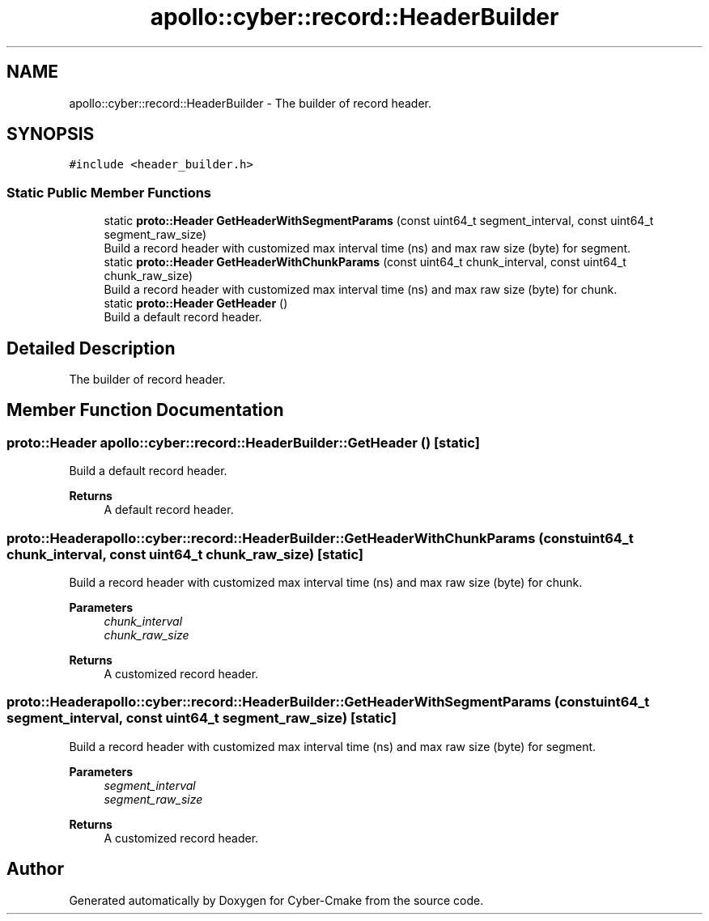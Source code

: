 .TH "apollo::cyber::record::HeaderBuilder" 3 "Sun Sep 3 2023" "Version 8.0" "Cyber-Cmake" \" -*- nroff -*-
.ad l
.nh
.SH NAME
apollo::cyber::record::HeaderBuilder \- The builder of record header\&.  

.SH SYNOPSIS
.br
.PP
.PP
\fC#include <header_builder\&.h>\fP
.SS "Static Public Member Functions"

.in +1c
.ti -1c
.RI "static \fBproto::Header\fP \fBGetHeaderWithSegmentParams\fP (const uint64_t segment_interval, const uint64_t segment_raw_size)"
.br
.RI "Build a record header with customized max interval time (ns) and max raw size (byte) for segment\&. "
.ti -1c
.RI "static \fBproto::Header\fP \fBGetHeaderWithChunkParams\fP (const uint64_t chunk_interval, const uint64_t chunk_raw_size)"
.br
.RI "Build a record header with customized max interval time (ns) and max raw size (byte) for chunk\&. "
.ti -1c
.RI "static \fBproto::Header\fP \fBGetHeader\fP ()"
.br
.RI "Build a default record header\&. "
.in -1c
.SH "Detailed Description"
.PP 
The builder of record header\&. 
.SH "Member Function Documentation"
.PP 
.SS "\fBproto::Header\fP apollo::cyber::record::HeaderBuilder::GetHeader ()\fC [static]\fP"

.PP
Build a default record header\&. 
.PP
\fBReturns\fP
.RS 4
A default record header\&. 
.RE
.PP

.SS "\fBproto::Header\fP apollo::cyber::record::HeaderBuilder::GetHeaderWithChunkParams (const uint64_t chunk_interval, const uint64_t chunk_raw_size)\fC [static]\fP"

.PP
Build a record header with customized max interval time (ns) and max raw size (byte) for chunk\&. 
.PP
\fBParameters\fP
.RS 4
\fIchunk_interval\fP 
.br
\fIchunk_raw_size\fP 
.RE
.PP
\fBReturns\fP
.RS 4
A customized record header\&. 
.RE
.PP

.SS "\fBproto::Header\fP apollo::cyber::record::HeaderBuilder::GetHeaderWithSegmentParams (const uint64_t segment_interval, const uint64_t segment_raw_size)\fC [static]\fP"

.PP
Build a record header with customized max interval time (ns) and max raw size (byte) for segment\&. 
.PP
\fBParameters\fP
.RS 4
\fIsegment_interval\fP 
.br
\fIsegment_raw_size\fP 
.RE
.PP
\fBReturns\fP
.RS 4
A customized record header\&. 
.RE
.PP


.SH "Author"
.PP 
Generated automatically by Doxygen for Cyber-Cmake from the source code\&.
